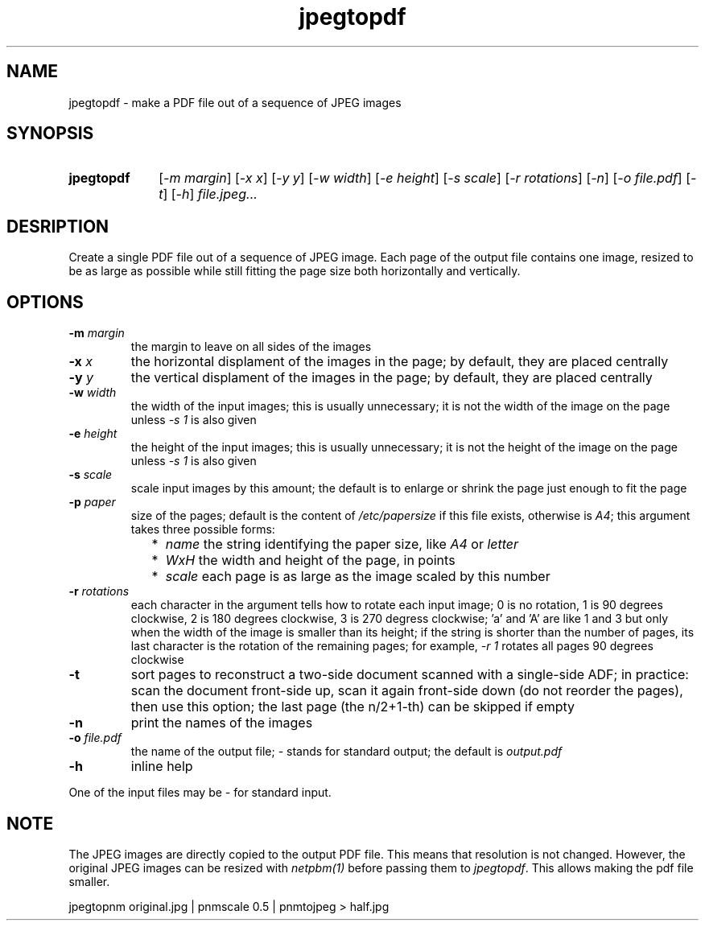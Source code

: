 .TH jpegtopdf 1 "August 22, 2019"

.
.
.
.SH NAME
jpegtopdf - make a PDF file out of a sequence of JPEG images

.
.
.
.SH SYNOPSIS
.TP 10
.B jpegtopdf
[\fI-m margin\fP]
[\fI-x x\fP]
[\fI-y y\fP]
[\fI-w width\fP]
[\fI-e height\fP]
[\fI-s scale\fP]
[\fI-r rotations\fP]
[\fI-n\fP]
[\fI-o file.pdf\fP]
[\fI-t\fP]
[\fI-h\fP]
.I file.jpeg...

.
.
.
.SH DESRIPTION

Create a single PDF file out of a sequence of JPEG image. Each page of the
output file contains one image, resized to be as large as possible while still
fitting the page size both horizontally and vertically.

.
.
.
.SH OPTIONS

.TP
.BI -m " margin
the margin to leave on all sides of the images

.TP
.BI -x " x
the horizontal displament of the images in the page;
by default, they are placed centrally

.TP
.BI -y " y
the vertical displament of the images in the page;
by default, they are placed centrally

.TP
.BI -w " width
the width of the input images; this is usually unnecessary;
it is not the width of the image on the page unless \fI-s 1\fP is also given

.TP
.BI -e " height
the height of the input images; this is usually unnecessary;
it is not the height of the image on the page unless \fI-s 1\fP is also given

.TP
.BI -s " scale
scale input images by this amount;
the default is to enlarge or shrink the page just enough to fit the page

.TP
.BI -p " paper
size of the pages; default is the content of \fI/etc/papersize\fP if this file
exists, otherwise is \fIA4\fP; this argument takes three possible forms:

.RS

.IP "  * " 4
.I name
the string identifying the paper size, like \fIA4\fP or \fIletter\fP

.IP "  * "
.I WxH
the width and height of the page, in points

.IP "  * "
.I scale
each page is as large as the image scaled by this number

.RE
.PD

.TP
.BI -r " rotations
each character in the argument tells how to rotate each input image; 0 is no
rotation, 1 is 90 degrees clockwise, 2 is 180 degrees clockwise, 3 is 270
degress clockwise; 'a' and 'A' are like 1 and 3 but only when the width of the
image is smaller than its height; if the string is shorter than the number of
pages, its last character is the rotation of the remaining pages; for example,
\fI-r 1\fP rotates all pages 90 degrees clockwise

.TP
.B -t
sort pages to reconstruct a two-side document scanned with a single-side ADF;
in practice: scan the document front-side up, scan it again front-side down (do
not reorder the pages), then use this option; the last page (the n/2+1-th) can
be skipped if empty

.TP
.B -n
print the names of the images

.TP
.BI -o " file.pdf
the name of the output file; \fI-\fP stands for standard output; the default is
.I output.pdf

.TP
.B -h
inline help

.P
One of the input files may be \fI-\fP for standard input.

.
.
.
.SH NOTE

The JPEG images are directly copied to the output PDF file. This means that
resolution is not changed. However, the original JPEG images can be resized
with \fInetpbm(1)\fP before passing them to \fIjpegtopdf\fP. This allows making
the pdf file smaller.

.nf
jpegtopnm original.jpg | pnmscale 0.5 | pnmtojpeg > half.jpg
.fi


